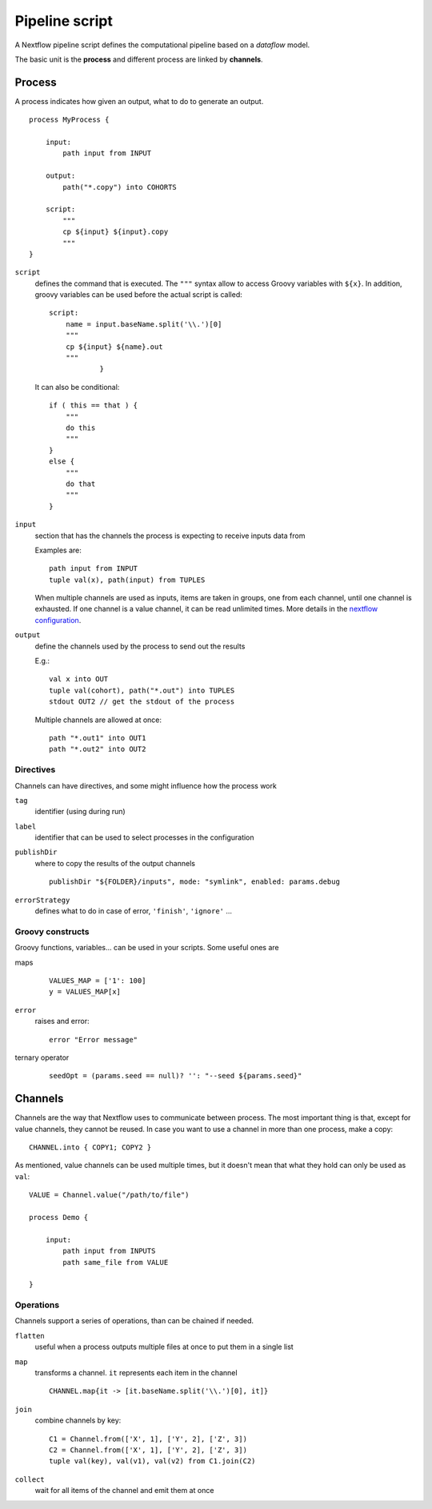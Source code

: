 
Pipeline script
===============

A Nextflow pipeline script defines the computational pipeline based on a
*dataflow* model.

The basic unit is the **process** and different process are linked by
**channels**.

Process
-------

A process indicates how given an output, what to do to generate an output.

::

    process MyProcess {

        input:
            path input from INPUT

        output:
            path("*.copy") into COHORTS

        script:
            """
            cp ${input} ${input}.copy
            """
    }

``script``
  defines the command that is executed. The ``"""`` syntax allow to access
  Groovy variables with ``${x}``. In addition, groovy variables can be used
  before the actual script is called::

    script:
        name = input.baseName.split('\\.')[0]
        """
        cp ${input} ${name}.out
        """
		}

  It can also be conditional::

    if ( this == that ) {
        """
        do this
        """
    }
    else {
        """
        do that
        """
    }

``input``
  section that has the channels the process is expecting to receive inputs data
  from

  Examples are::

    path input from INPUT
    tuple val(x), path(input) from TUPLES

  When multiple channels are used as inputs, items are taken in groups, one
  from each channel, until one channel is exhausted. If one channel is a
  value channel, it can be read unlimited times. More details in the
  `nextflow configuration <https://www.nextflow.io/docs/latest/process
  .html#understand-how-multiple-input-channels-work>`_.

``output``
  define the channels used by the process to send out the results

  E.g.::

    val x into OUT
    tuple val(cohort), path("*.out") into TUPLES
    stdout OUT2 // get the stdout of the process

  Multiple channels are allowed at once::

    path "*.out1" into OUT1
    path "*.out2" into OUT2

Directives
**********

Channels can have directives, and some might influence how the process work

``tag``
  identifier (using during run)

``label``
  identifier that can be used to select processes in the configuration

``publishDir``
  where to copy the results of the output channels

  ::

    publishDir "${FOLDER}/inputs", mode: "symlink", enabled: params.debug

``errorStrategy``
  defines what to do in case of error, ``'finish'``, ``'ignore'`` ...


Groovy constructs
*****************

Groovy functions, variables... can be used in your scripts. Some useful ones are

maps
  ::

    VALUES_MAP = ['1': 100]
    y = VALUES_MAP[x]

``error``
  raises and error::

    error "Error message"

ternary operator
  ::

    seedOpt = (params.seed == null)? '': "--seed ${params.seed}"



Channels
--------

Channels are the way that Nextflow uses to communicate between process. The
most important thing is that, except for value channels, they cannot be reused.
In case you want to use a channel in more than one process, make a copy::

    CHANNEL.into { COPY1; COPY2 }

As mentioned, value channels can be used multiple times, but it doesn't mean
that what they hold can only be used as ``val``::

    VALUE = Channel.value("/path/to/file")

    process Demo {

        input:
            path input from INPUTS
            path same_file from VALUE

    }


Operations
**********

Channels support a series of operations, than can be chained if needed.

``flatten``
  useful when a process outputs multiple files at once to put them in a
  single list

``map``
  transforms a channel. ``it`` represents each item in the channel

  ::

    CHANNEL.map{it -> [it.baseName.split('\\.')[0], it]}

``join``
  combine channels by key::

    C1 = Channel.from(['X', 1], ['Y', 2], ['Z', 3])
    C2 = Channel.from(['X', 1], ['Y', 2], ['Z', 3])
    tuple val(key), val(v1), val(v2) from C1.join(C2)

``collect``
  wait for all items of the channel and emit them at once
